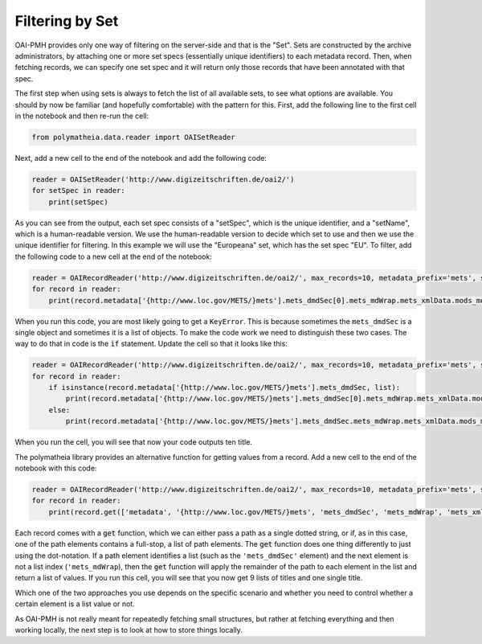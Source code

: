 Filtering by Set
================

OAI-PMH provides only one way of filtering on the server-side and that is the "Set". Sets are constructed by the archive administrators, by attaching one or more set specs (essentially unique identifiers) to each metadata record. Then, when fetching records, we can specify one set spec and it will return only those records that have been annotated with that spec.

The first step when using sets is always to fetch the list of all available sets, to see what options are available. You should by now be familiar (and hopefully comfortable) with the pattern for this. First, add the following line to the first cell in the notebook and then re-run the cell:

.. sourcecode:: python

    from polymatheia.data.reader import OAISetReader

Next, add a new cell to the end of the notebook and add the following code:

.. sourcecode:: python

    reader = OAISetReader('http://www.digizeitschriften.de/oai2/')
    for setSpec in reader:
        print(setSpec)

As you can see from the output, each set spec consists of a "setSpec", which is the unique identifier, and a "setName", which is a human-readable version. We use the human-readable version to decide which set to use and then we use the unique identifier for filtering. In this example we will use the "Europeana" set, which has the set spec "EU". To filter, add the following code to a new cell at the end of the notebook:

.. sourcecode:: python

    reader = OAIRecordReader('http://www.digizeitschriften.de/oai2/', max_records=10, metadata_prefix='mets', set_spec='EU')
    for record in reader:
        print(record.metadata['{http://www.loc.gov/METS/}mets'].mets_dmdSec[0].mets_mdWrap.mets_xmlData.mods_mods.mods_titleInfo.mods_title._text)

When you run this code, you are most likely going to get a ``KeyError``. This is because sometimes the ``mets_dmdSec`` is a single object and sometimes it is a list of objects. To make the code work we need to distinguish these two cases. The way to do that in code is the :code:`if` statement. Update the cell so that it looks like this:

.. sourcecode:: python

    reader = OAIRecordReader('http://www.digizeitschriften.de/oai2/', max_records=10, metadata_prefix='mets', set_spec='EU')
    for record in reader:
        if isinstance(record.metadata['{http://www.loc.gov/METS/}mets'].mets_dmdSec, list):
            print(record.metadata['{http://www.loc.gov/METS/}mets'].mets_dmdSec[0].mets_mdWrap.mets_xmlData.mods_mods.mods_titleInfo.mods_title._text)
        else:
            print(record.metadata['{http://www.loc.gov/METS/}mets'].mets_dmdSec.mets_mdWrap.mets_xmlData.mods_mods.mods_titleInfo.mods_title._text)

When you run the cell, you will see that now your code outputs ten title.

The polymatheia library provides an alternative function for getting values from a record. Add a new cell to the end of the notebook with this code:

.. sourcecode:: python

    reader = OAIRecordReader('http://www.digizeitschriften.de/oai2/', max_records=10, metadata_prefix='mets', set_spec='EU')
    for record in reader:
        print(record.get(['metadata', '{http://www.loc.gov/METS/}mets', 'mets_dmdSec', 'mets_mdWrap', 'mets_xmlData', 'mods_mods', 'mods_titleInfo', 'mods_title', '_text']))

Each record comes with a :code:`get` function, which we can either pass a path as a single dotted string, or if, as in this case, one of the path elements contains a full-stop, a list of path elements. The :code:`get` function does one thing differently to just using the dot-notation. If a path element identifies a list (such as the ``'mets_dmdSec'`` element) and the next element is not a list index (``'mets_mdWrap``), then the :code:`get` function will apply the remainder of the path to each element in the list and return a list of values. If you run this cell, you will see that you now get 9 lists of titles and one single title.

Which one of the two approaches you use depends on the specific scenario and whether you need to control whether a certain element is a list value or not.

As OAI-PMH is not really meant for repeatedly fetching small structures, but rather at fetching everything and then working locally, the next step is to look at how to store things locally.
